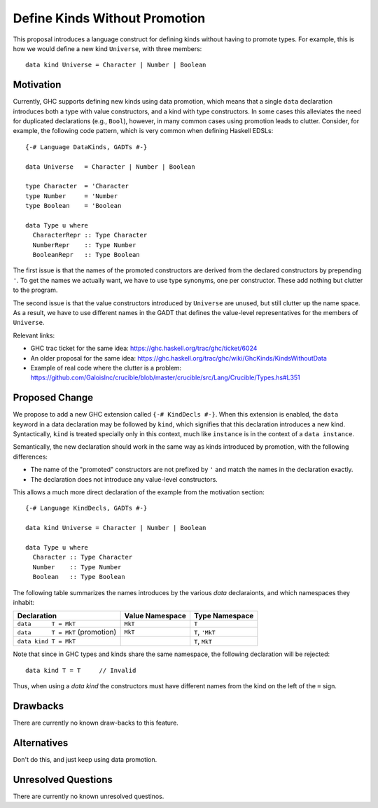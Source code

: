 .. proposal-number::
.. trac-ticket::
.. implemented::
.. highlight:: haskell

Define Kinds Without Promotion
==============================

This proposal introduces a language construct for defining kinds without
having to promote types.  For example, this is how we would
define a new kind ``Universe``, with three members::

  data kind Universe = Character | Number | Boolean

Motivation
----------

Currently, GHC supports defining new kinds using data promotion, which means
that a single ``data`` declaration introduces both a type with value
constructors, and a kind with type constructors.  In some cases this
alleviates the need for duplicated declarations (e.g., ``Bool``), however,
in many common cases using promotion leads to clutter.  Consider, for example,
the following code pattern, which is very common when defining Haskell EDSLs::

  {-# Language DataKinds, GADTs #-}

  data Universe   = Character | Number | Boolean

  type Character  = 'Character
  type Number     = 'Number
  type Boolean    = 'Boolean

  data Type u where
    CharacterRepr :: Type Character
    NumberRepr    :: Type Number
    BooleanRepr   :: Type Boolean

The first issue is that the names of the promoted constructors are
derived from the declared constructors by prepending ``'``.
To get the names we actually want, we have to use type synonyms,
one per constructor.  These add nothing but clutter to the program.

The second issue is that the value constructors introduced by ``Universe``
are unused, but still clutter up the name space.  As a result,
we have to use different names in the GADT that defines the value-level
representatives for the members of ``Universe``.

Relevant links:

- GHC trac ticket for the same idea: https://ghc.haskell.org/trac/ghc/ticket/6024
- An older proposal for the same idea: https://ghc.haskell.org/trac/ghc/wiki/GhcKinds/KindsWithoutData
- Example of real code where the clutter is a problem:
  https://github.com/GaloisInc/crucible/blob/master/crucible/src/Lang/Crucible/Types.hs#L351


Proposed Change
---------------

We propose to add a new GHC extension called ``{-# KindDecls #-}``.
When this extension is enabled, the ``data`` keyword in a data declaration
may be followed by ``kind``, which signifies that this declaration introduces
a new kind.  Syntactically, ``kind`` is treated specially only in this context,
much like ``instance`` is in the context of a ``data instance``.

Semantically, the new declaration should work in the same way as kinds
introduced by promotion, with the following differences:

- The name of the "promoted" constructors are not prefixed by ``'`` and match
  the names in the declaration exactly.
- The declaration does not introduce any value-level constructors.

This allows a much more direct declaration of the example from the
motivation section::

  {-# Language KindDecls, GADTs #-}

  data kind Universe = Character | Number | Boolean

  data Type u where
    Character :: Type Character
    Number    :: Type Number
    Boolean   :: Type Boolean

The following table summarizes the names introduces by the various
`data` declaraionts, and which namespaces they inhabit:

================================= =============== ===============
        Declaration               Value Namespace Type Namespace
================================= =============== ===============
``data      T = MkT``                ``MkT``      ``T``
``data      T = MkT`` (promotion)    ``MkT``      ``T``, ``'MkT``
``data kind T = MkT``                             ``T``,  ``MkT``
================================= =============== ===============

Note that since in GHC types and kinds share the same namespace,
the following declaration will be rejected::

  data kind T = T     // Invalid

Thus, when using a `data kind` the constructors must have different
names from the kind on the left of the ``=`` sign.






Drawbacks
---------
There are currently no known draw-backs to this feature.

Alternatives
------------

Don't do this, and just keep using data promotion.

Unresolved Questions
--------------------

There are currently no known unresolved questinos.
